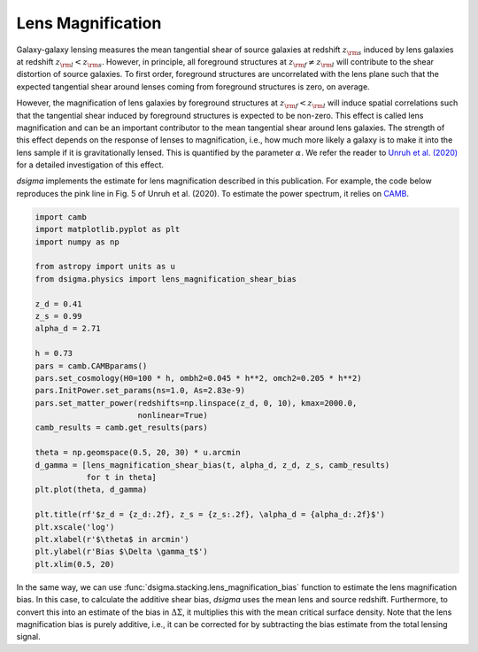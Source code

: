 Lens Magnification
==================

Galaxy-galaxy lensing measures the mean tangential shear of source galaxies at redshift :math:`z_{\rm s}` induced by lens galaxies at redshift :math:`z_{\rm l} < z_{\rm s}`. However, in principle, all foreground structures at :math:`z_{\rm f} \neq z_{\rm l}` will contribute to the shear distortion of source galaxies. To first order, foreground structures are uncorrelated with the lens plane such that the expected tangential shear around lenses coming from foreground structures is zero, on average.

However, the magnification of lens galaxies by foreground structures at :math:`z_{\rm f} < z_{\rm l}` will induce spatial correlations such that the tangential shear induced by foreground structures is expected to be non-zero. This effect is called lens magnification and can be an important contributor to the mean tangential shear around lens galaxies. The strength of this effect depends on the response of lenses to magnification, i.e., how much more likely a galaxy is to make it into the lens sample if it is gravitationally lensed. This is quantified by the parameter :math:`\alpha`. We refer the reader to `Unruh et al. (2020) <https://ui.adsabs.harvard.edu/abs/2020A%26A...638A..96U/abstract>`_ for a detailed investigation of this effect.

`dsigma` implements the estimate for lens magnification described in this publication. For example, the code below reproduces the pink line in Fig. 5 of Unruh et al. (2020). To estimate the power spectrum, it relies on `CAMB <https://camb.readthedocs.io>`_.

.. code-block:: python

    import camb
    import matplotlib.pyplot as plt
    import numpy as np

    from astropy import units as u
    from dsigma.physics import lens_magnification_shear_bias

    z_d = 0.41
    z_s = 0.99
    alpha_d = 2.71

    h = 0.73
    pars = camb.CAMBparams()
    pars.set_cosmology(H0=100 * h, ombh2=0.045 * h**2, omch2=0.205 * h**2)
    pars.InitPower.set_params(ns=1.0, As=2.83e-9)
    pars.set_matter_power(redshifts=np.linspace(z_d, 0, 10), kmax=2000.0,
                          nonlinear=True)
    camb_results = camb.get_results(pars)

    theta = np.geomspace(0.5, 20, 30) * u.arcmin
    d_gamma = [lens_magnification_shear_bias(t, alpha_d, z_d, z_s, camb_results)
               for t in theta]
    plt.plot(theta, d_gamma)

    plt.title(rf'$z_d = {z_d:.2f}, z_s = {z_s:.2f}, \alpha_d = {alpha_d:.2f}$')
    plt.xscale('log')
    plt.xlabel(r'$\theta$ in arcmin')
    plt.ylabel(r'Bias $\Delta \gamma_t$')
    plt.xlim(0.5, 20)

.. image:: magnification.png
   :width: 80 %
   :align: center

In the same way, we can use :func:`dsigma.stacking.lens_magnification_bias` function to estimate the lens magnification bias. In this case, to calculate the additive shear bias, `dsigma` uses the mean lens and source redshift. Furthermore, to convert this into an estimate of the bias in :math:`\Delta\Sigma`, it multiplies this with the mean critical surface density. Note that the lens magnification bias is purely additive, i.e., it can be corrected for by subtracting the bias estimate from the total lensing signal.
